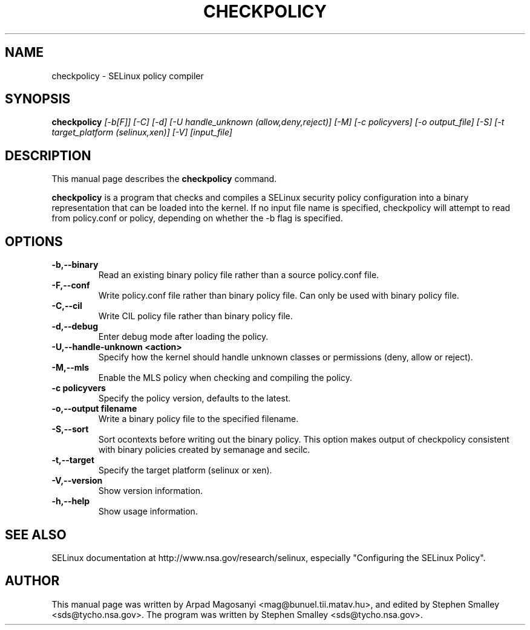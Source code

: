 .TH CHECKPOLICY 8
.SH NAME
checkpolicy \- SELinux policy compiler
.SH SYNOPSIS
.B checkpolicy
.I "[\-b[F]] [\-C] [\-d] [\-U handle_unknown (allow,deny,reject)] [\-M] [\-c policyvers] [\-o output_file] [\-S] [\-t target_platform (selinux,xen)] [\-V] [input_file]"
.br
.SH "DESCRIPTION"
This manual page describes the
.BR checkpolicy
command.
.PP
.B checkpolicy
is a program that checks and compiles a SELinux security policy configuration
into a binary representation that can be loaded into the kernel.  If no 
input file name is specified, checkpolicy will attempt to read from
policy.conf or policy, depending on whether the \-b flag is specified.

.SH OPTIONS
.TP
.B \-b,\-\-binary
Read an existing binary policy file rather than a source policy.conf file.
.TP
.B \-F,\-\-conf
Write policy.conf file rather than binary policy file. Can only be used with binary policy file.
.TP
.B \-C,\-\-cil
Write CIL policy file rather than binary policy file.
.TP
.B \-d,\-\-debug
Enter debug mode after loading the policy.
.TP
.B \-U,\-\-handle-unknown <action>
Specify how the kernel should handle unknown classes or permissions (deny, allow or reject).
.TP
.B \-M,\-\-mls
Enable the MLS policy when checking and compiling the policy.
.TP
.B \-c policyvers
Specify the policy version, defaults to the latest.
.TP
.B \-o,\-\-output filename
Write a binary policy file to the specified filename.
.TP
.B \-S,\-\-sort
Sort ocontexts before writing out the binary policy. This option makes output of checkpolicy consistent with binary policies created by semanage and secilc.
.TP
.B \-t,\-\-target
Specify the target platform (selinux or xen).
.TP
.B \-V,\-\-version
Show version information.
.TP
.B \-h,\-\-help
Show usage information.

.SH "SEE ALSO"
SELinux documentation at http://www.nsa.gov/research/selinux,
especially "Configuring the SELinux Policy".


.SH AUTHOR
This manual page was written by Arpad Magosanyi <mag@bunuel.tii.matav.hu>,
and edited by Stephen Smalley <sds@tycho.nsa.gov>.
The program was written by Stephen Smalley <sds@tycho.nsa.gov>.
